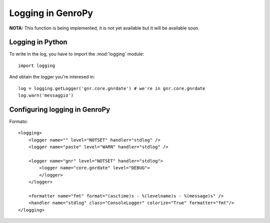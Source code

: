 ====================
 Logging in GenroPy
====================

**NOTA:** This function is being implemented, it is not yet available but it will be available soon.

Logging in Python
*****************

To write in the log, you have to import the :mod:`logging` module::

    import logging

And obtain the logger you're interesed in::

    log = logging.getLogger('gnr.core.gnrdate') # we're in gnr.core.gnrdate
    log.warn('messaggio')


Configuring logging in GenroPy
******************************

Formato::

    <logging>
        <logger name="" level="NOTSET" handler="stdlog" />
        <logger name="paste" level="WARN" handler="stdlog" />

        <logger name="gnr" level="NOTSET" handler="stdlog">
            <logger name="core.gnrdate" level="DEBUG">
            </logger>
        </logger>

        <formatter name="fmt" format="(asctime)s - %(levelname)s - %(message)s" />
        <handler name="stdlog" class="ConsoleLogger" colorize="True" formatter="fmt"/>
    </logging>
